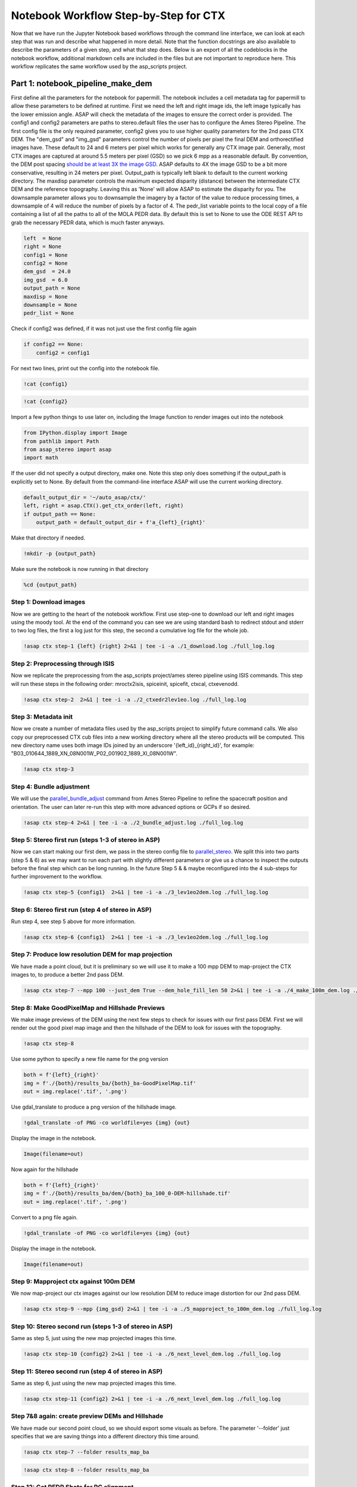 =======================================
Notebook Workflow Step-by-Step for CTX
=======================================

Now that we have run the Jupyter Notebook based workflows through the command line interface, we can look at each step that was run and describe what happened in more detail.
Note that the function docstrings are also available to describe the parameters of a given step, and what that step does.
Below is an export of all the codeblocks in the notebook workflow, additional markdown cells are included in the files but are not important to reproduce here.
This workflow replicates the same workflow used by the asp_scripts project.

Part 1: notebook_pipeline_make_dem
^^^^^^^^^^^^^^^^^^^^^^^^^^^^^^^^^^^^^^^^^^^

First define all the parameters for the notebook for papermill. The notebook includes a cell metadata tag for papermill to allow these parameters to be defined at runtime.
First we need the left and right image ids, the left image typically has the lower emission angle.
ASAP will check the metadata of the images to ensure the correct order is provided.
The config1 and config2 parameters are paths to stereo.default files the user has to configure the Ames Stereo Pipeline.
The first config file is the only required parameter, config2 gives you to use higher quality parameters for the 2nd pass CTX DEM.
The "dem_gsd" and "img_gsd" parameters control the number of pixels per pixel the final DEM and orthorectified images have.
These default to 24 and 6 meters per pixel which works for generally any CTX image pair.
Generally, most CTX images are captured at around 5.5 meters per pixel (GSD) so we pick 6 mpp as a reasonable default.
By convention, the DEM post spacing `should be at least 3X the image GSD <https://stereopipeline.readthedocs.io/en/latest/tools/point2dem.html?highlight=post%20spacing#post-spacing>`_.
ASAP defaults to 4X the image GSD to be a bit more conservative, resulting in 24 meters per pixel.
Output_path is typically left blank to default to the current working directory.
The maxdisp parameter controls the maximum expected disparity (distance) between the intermediate CTX DEM and the reference topography. Leaving this as 'None' will allow ASAP to estimate the disparity for you.
The downsample parameter allows you to downsample the imagery by a factor of the value to reduce processing times, a downsample of 4 will reduce the number of pixels by a factor of 4.
The pedr_list variable points to the local copy of a file containing a list of all the paths to all of the MOLA PEDR data.
By default this is set to None to use the ODE REST API to grab the necessary PEDR data, which is much faster anyways.

.. code:: ipython3

    left  = None
    right = None
    config1 = None
    config2 = None
    dem_gsd  = 24.0
    img_gsd  = 6.0
    output_path = None
    maxdisp = None
    downsample = None
    pedr_list = None

Check if config2 was defined, if it was not just use the first config file again

.. code:: ipython3

    if config2 == None:
        config2 = config1

For next two lines, print out the config into the notebook file.

.. code:: ipython3

    !cat {config1}

.. code:: ipython3

    !cat {config2}

Import a few python things to use later on, including the Image function to render images out into the notebook

.. code:: ipython3

    from IPython.display import Image
    from pathlib import Path
    from asap_stereo import asap
    import math

If the user did not specify a output directory, make one. Note this step only does something if the output_path is explicitly set to None.
By default from the command-line interface ASAP will use the current working directory.

.. code:: ipython3

    default_output_dir = '~/auto_asap/ctx/'
    left, right = asap.CTX().get_ctx_order(left, right)
    if output_path == None:
        output_path = default_output_dir + f'a_{left}_{right}'

Make that directory if needed.

.. code:: ipython3

    !mkdir -p {output_path}

Make sure the notebook is now running in that directory

.. code:: ipython3

    %cd {output_path}


Step 1: Download images
~~~~~~~~~~~~~~~~~~~~~~~~

Now we are getting to the heart of the notebook workflow. First use step-one to download our left and right images using the moody tool.
At the end of the command you can see we are using standard bash to redirect stdout and stderr to two log files, the first a log just for this step, the second a cumulative log file for the whole job.

.. code:: ipython3

    !asap ctx step-1 {left} {right} 2>&1 | tee -i -a ./1_download.log ./full_log.log

Step 2: Preprocessing through ISIS
~~~~~~~~~~~~~~~~~~~~~~~~~~~~~~~~~~

Now we replicate the preprocessing from the asp_scripts project/ames stereo pipeline using ISIS commands.
This step will run these steps in the following order: mroctx2isis, spiceinit, spicefit, ctxcal, ctxevenodd.

.. code:: ipython3

    !asap ctx step-2  2>&1 | tee -i -a ./2_ctxedr2lev1eo.log ./full_log.log

Step 3: Metadata init
~~~~~~~~~~~~~~~~~~~~~

Now we create a number of metadata files used by the asp_scripts project to simplify future command calls.
We also copy our preprocessed CTX cub files into a new working directory where all the stereo products will be computed.
This new directory name uses both image IDs joined by an underscore '{left_id}_{right_id}', for example: "B03_010644_1889_XN_08N001W_P02_001902_1889_XI_08N001W".

.. code:: ipython3

    !asap ctx step-3

Step 4: Bundle adjustment
~~~~~~~~~~~~~~~~~~~~~~~~~

We will use the `parallel_bundle_adjust <https://stereopipeline.readthedocs.io/en/latest/bundle_adjustment.html#bundle-adjustment>`_ command from Ames Stereo Pipeline to refine the spacecraft position and orientation.
The user can later re-run this step with more advanced options or GCPs if so desired.

.. code:: ipython3

    !asap ctx step-4 2>&1 | tee -i -a ./2_bundle_adjust.log ./full_log.log

Step 5: Stereo first run (steps 1-3 of stereo in ASP)
~~~~~~~~~~~~~~~~~~~~~~~~~~~~~~~~~~~~~~~~~~~~~~~~~~~~~

Now we can start making our first dem, we pass in the stereo config file to `parallel_stereo <https://stereopipeline.readthedocs.io/en/latest/tools/parallel_stereo.html>`_.
We split this into two parts (step 5 & 6) as we may want to run each part with slightly different parameters or give us a chance to inspect the outputs before the final step which can be long running.
In the future Step 5 & & maybe reconfigured into the 4 sub-steps for further improvement to the workflow.

.. code:: ipython3

    !asap ctx step-5 {config1}  2>&1 | tee -i -a ./3_lev1eo2dem.log ./full_log.log

Step 6: Stereo first run (step 4 of stereo in ASP)
~~~~~~~~~~~~~~~~~~~~~~~~~~~~~~~~~~~~~~~~~~~~~~~~~~

Run step 4, see step 5 above for more information.

.. code:: ipython3

    !asap ctx step-6 {config1}  2>&1 | tee -i -a ./3_lev1eo2dem.log ./full_log.log

Step 7: Produce low resolution DEM for map projection
~~~~~~~~~~~~~~~~~~~~~~~~~~~~~~~~~~~~~~~~~~~~~~~~~~~~~

We have made a point cloud, but it is preliminary so we will use it to make a 100 mpp DEM to map-project the CTX images to, to produce a better 2nd pass DEM.

.. code:: ipython3

    !asap ctx step-7 --mpp 100 --just_dem True --dem_hole_fill_len 50 2>&1 | tee -i -a ./4_make_100m_dem.log ./full_log.log

Step 8: Make GoodPixelMap and Hillshade Previews
~~~~~~~~~~~~~~~~~~~~~~~~~~~~~~~~~~~~~~~~~~~~~~~~~~

We make image previews of the DEM using the next few steps to check for issues with our first pass DEM.
First we will render out the good pixel map image and then the hillshade of the DEM to look for issues with the topography.

.. code:: ipython3

    !asap ctx step-8

Use some python to specify a new file name for the png version

.. code:: ipython3

    both = f'{left}_{right}'
    img = f'./{both}/results_ba/{both}_ba-GoodPixelMap.tif'
    out = img.replace('.tif', '.png')

Use gdal_translate to produce a png version of the hillshade image.

.. code:: ipython3

    !gdal_translate -of PNG -co worldfile=yes {img} {out}

Display the image in the notebook.

.. code:: ipython3

    Image(filename=out)

Now again for the hillshade

.. code:: ipython3

    both = f'{left}_{right}'
    img = f'./{both}/results_ba/dem/{both}_ba_100_0-DEM-hillshade.tif'
    out = img.replace('.tif', '.png')

Convert to a png file again.

.. code:: ipython3

    !gdal_translate -of PNG -co worldfile=yes {img} {out}

Display the image in the notebook.

.. code:: ipython3

    Image(filename=out)

Step 9: Mapproject ctx against 100m DEM
~~~~~~~~~~~~~~~~~~~~~~~~~~~~~~~~~~~~~~~

We now map-project our ctx images against our low resolution DEM to reduce image distortion for our 2nd pass DEM.

.. code:: ipython3

    !asap ctx step-9 --mpp {img_gsd} 2>&1 | tee -i -a ./5_mapproject_to_100m_dem.log ./full_log.log

Step 10: Stereo second run (steps 1-3 of stereo in ASP)
~~~~~~~~~~~~~~~~~~~~~~~~~~~~~~~~~~~~~~~~~~~~~~~~~~~~~~~

Same as step 5, just using the new map projected images this time.

.. code:: ipython3

    !asap ctx step-10 {config2} 2>&1 | tee -i -a ./6_next_level_dem.log ./full_log.log

Step 11: Stereo second run (step 4 of stereo in ASP)
~~~~~~~~~~~~~~~~~~~~~~~~~~~~~~~~~~~~~~~~~~~~~~~~~~~~~~~

Same as step 6, just using the new map projected images this time.

.. code:: ipython3

    !asap ctx step-11 {config2} 2>&1 | tee -i -a ./6_next_level_dem.log ./full_log.log

Step 7&8 again: create preview DEMs and Hillshade
~~~~~~~~~~~~~~~~~~~~~~~~~~~~~~~~~~~~~~~~~~~~~~~~~~~~~

We have made our second point cloud, so we should export some visuals as before.
The parameter '--folder' just specifies that we are saving things into a different directory this time around.

.. code:: ipython3

    !asap ctx step-7 --folder results_map_ba

.. code:: ipython3

    !asap ctx step-8 --folder results_map_ba

Step 12: Get PEDR Shots for PC alignment
~~~~~~~~~~~~~~~~~~~~~~~~~~~~~~~~~~~~~~~~~

The final important step in the make_dem workflow is to get the MOLA PEDR data for the region we care about.
Again, our data is not completely done until it has been aligned to the MOLA topography.
If we had GCPs in the bundle adjust stage this would not be as big of an issue, but since it is relatively easy to align to MOLA we don't
need to go through the process of producing GCPs.

.. code:: ipython3

    !asap ctx step-12 {pedr_list}  2>&1 | tee -i -a ./7_pedr_for_pc_align.log ./full_log.log

Make Final GoodPixelMap and Hillshade Previews
~~~~~~~~~~~~~~~~~~~~~~~~~~~~~~~~~~~~~~~~~~~~~~~~~~

Nothing too surprising here, just export PNG versions of the images we care about to see the DEM at this stage of the processing.

.. code:: ipython3

    both = f'{left}_{right}'
    img = f'./{both}/results_map_ba/{both}_ba-GoodPixelMap.tif'
    out = img.replace('.tif', '.png')

.. code:: ipython3

    !gdal_translate -of PNG -co worldfile=yes {img} {out}

.. code:: ipython3

    Image(filename=out)

.. code:: ipython3

    both = f'{left}_{right}'
    img = f'./{both}/results_map_ba/dem/{both}_ba_24_0-DEM-hillshade.tif'
    out = img.replace('.tif', '.png')

.. code:: ipython3

    !gdal_translate -of PNG -co worldfile=yes {img} {out}

.. code:: ipython3

    Image(filename=out)

One additional bit here, for the MOLA data, show the PEDR2TAB template if created and the amount of PEDR data we have to align to.
If the final line is less than a few hundred we could be in a bad situation.

.. code:: ipython3

    !cat ./{left}_{right}/PEDR2TAB.PRM

.. code:: ipython3

    !cat ./{left}_{right}/{left}_{right}_pedr4align.csv | wc -l

Now that we have finished the first half of the workflow we can inspect the output products for issues before moving forwards.
If there are issues noted in the log or after a particular step, that step can be re-run with different parameters until a good solution is found.

At this point, we have a completed DEM! However, it's absolute position in space maybe off from the correct position.
Therefore, we must now perform a point cloud alignment to align our DEM with reference topography, in this case MOLA PEDR data `to correct the position of the CTX DEM <https://stereopipeline.readthedocs.io/en/latest/next_steps.html?highlight=ortho#alignment-to-point-clouds-from-a-different-source>`_.
In older versions of ASAP, this point is the dividing line between the make_dem and align_dem pipelines.

The "maxdisp" parameter in particular deserves attention.
It is the number passed to `pc_align's --max-displacement <https://stereopipeline.readthedocs.io/en/latest/tools/pc_align.html>`_ parameter in the Ames Stereo Pipeline.
Basically, it is the value of the distance you expect to move the CTX DEM to become aligned to your reference DEM (in this case, the PEDR data).
It is generally worth estimating this number using a GIS to sample points in both the DEM and reference file, and seeing how far away they are from each other.
But, CTX can be well behaved with ASP, so we pick a default of 500 meters which can be large enough for many situations.


Step 13: Align the DEM to MOLA
~~~~~~~~~~~~~~~~~~~~~~~~~~~~~~~~~~~~~~~~~

This is the most important step in the 2nd half of the workflow as all the remaining steps are just producing final science products and visuals for the logs.
This step runs `pc_align <https://stereopipeline.readthedocs.io/en/latest/tools/pc_align.html>`_ using the provided max displacement (aka disparity). If the
logs indicate a larger displacement was observed than the user provided value it will need to be re-run using larger values or with other advanced parameters.
If users see issues it is generally easyier to re-run the pipeline at this step repeatedly in the command line or inside the Jupyter notebook.

.. code:: ipython3

    !asap ctx step_13 {maxdisp} 2>&1 | tee -i -a ./8_pc_align.log ./full_log.log

Step 14: Make the final CTX DEM
~~~~~~~~~~~~~~~~~~~~~~~~~~~~~~~~~~~~~~~~~

After the previous step everything after is simple and easy as we now have a final aligned point cloud from which DEMs and ortho images can be made.
That is all the rest of the steps do, they generate final DEMs with the geoid adjustment to produce science ready DEMs and ortho images for mapping.

.. code:: ipython3

    !asap ctx step_14 --mpp {demgsd}  2>&1 | tee -i -a ./9_dems_orthos.log ./full_log.log

Step 15: Adjust final CTX DEM to Geoid (Areoid)
~~~~~~~~~~~~~~~~~~~~~~~~~~~~~~~~~~~~~~~~~~~~~~~

.. code:: ipython3

    !asap ctx step_15 2>&1 | tee -i -a ./10_geoid_adjustment.log  ./full_log.log

Make the final CTX Hillshade and Orthos
~~~~~~~~~~~~~~~~~~~~~~~~~~~~~~~~~~~~~~~~~

.. code:: ipython3

    !asap ctx step_8 --folder results_map_ba --output_folder dem_align 2>&1 | tee -i -a ./11_hillshade.log ./full_log.log


.. code:: ipython3

    img = './' + str(next(Path('./').glob('./*/results_map_ba/dem_align/*_ba_align_24_0-DEM-hillshade.tif')))
    out = img.replace('.tif', '.png')


.. code:: ipython3

    !gdal_translate -of PNG -co worldfile=yes {img} {out}


.. code:: ipython3

    Image(filename=out)


.. code:: ipython3

    !asap ctx step_14 --mpp {imggsd} --just_ortho True  2>&1 | tee -i -a ./12_img_full_ortho.log ./full_log.log


